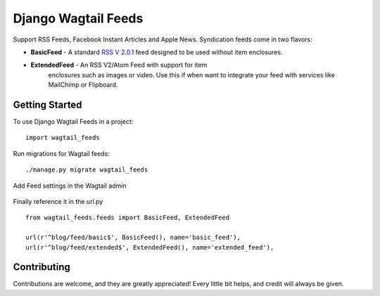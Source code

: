 Django Wagtail Feeds
====================

.. image:: https://img.shields.io/pypi/v/wagtail_feeds.svg
        :target: https://pypi.python.org/pypi/wagtail_feeds

.. image:: https://readthedocs.org/projects/wagtail-feeds/badge/?version=latest
        :target: https://wagtail-feeds.readthedocs.io/en/latest/?badge=latest
        :alt: Documentation Status

Support RSS Feeds, Facebook Instant Articles and Apple News. Syndication feeds come in two flavors:

- **BasicFeed** -  A standard `RSS V 2.0.1`_ feed designed to be used without item enclosures.

- **ExtendedFeed** - An RSS V2/Atom Feed with support for item  
   enclosures such as images or video. Use this if when want to integrate your feed with services like MailChimp or Flipboard.

.. _`RSS V 2.0.1` : http://cyber.law.harvard.edu/rss/rss.html


Getting Started
---------------

To use Django Wagtail Feeds in a project::

    import wagtail_feeds
    
Run migrations for Wagtail feeds::

    ./manage.py migrate wagtail_feeds
    
Add Feed settings in the Wagtail admin

.. figure:: admin.png
   :alt: Wagtail admin
   
.. figure:: feed-settings.png
   :alt: Feed Settings

Finally reference it in the url.py ::
    
    from wagtail_feeds.feeds import BasicFeed, ExtendedFeed
    
    url(r'^blog/feed/basic$', BasicFeed(), name='basic_feed'),
    url(r'^blog/feed/extended$', ExtendedFeed(), name='extended_feed'),
    

Contributing
------------

Contributions are welcome, and they are greatly appreciated! Every
little bit helps, and credit will always be given.
